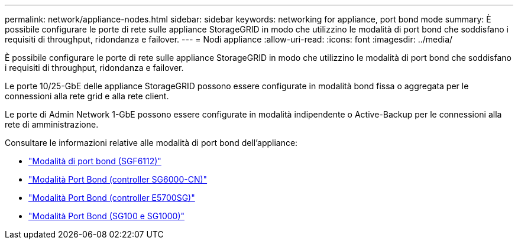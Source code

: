 ---
permalink: network/appliance-nodes.html 
sidebar: sidebar 
keywords: networking for appliance, port bond mode 
summary: È possibile configurare le porte di rete sulle appliance StorageGRID in modo che utilizzino le modalità di port bond che soddisfano i requisiti di throughput, ridondanza e failover. 
---
= Nodi appliance
:allow-uri-read: 
:icons: font
:imagesdir: ../media/


[role="lead"]
È possibile configurare le porte di rete sulle appliance StorageGRID in modo che utilizzino le modalità di port bond che soddisfano i requisiti di throughput, ridondanza e failover.

Le porte 10/25-GbE delle appliance StorageGRID possono essere configurate in modalità bond fissa o aggregata per le connessioni alla rete grid e alla rete client.

Le porte di Admin Network 1-GbE possono essere configurate in modalità indipendente o Active-Backup per le connessioni alla rete di amministrazione.

Consultare le informazioni relative alle modalità di port bond dell'appliance:

* link:../installconfig/port-bond-modes-for-sgf6112.html["Modalità di port bond (SGF6112)"]
* link:../installconfig/port-bond-modes-for-sg6000-cn-controller.html["Modalità Port Bond (controller SG6000-CN)"]
* link:../installconfig/port-bond-modes-for-e5700sg-controller-ports.html["Modalità Port Bond (controller E5700SG)"]
* link:../installconfig/port-bond-modes-for-sg100-and-sg1000.html["Modalità Port Bond (SG100 e SG1000)"]

